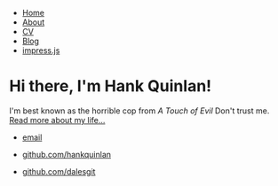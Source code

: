 @@html:<nav>@@

-  [[/][Home]]
-  [[/about][About]]
-  [[/cv][CV]]
-  [[/blog][Blog]]
-  [[https://dalesgit.github.io/impress.js][impress.js]]

@@html:</nav>@@

#+BEGIN_HTML
  <div class="container">
#+END_HTML

#+BEGIN_HTML
  <div class="blurb">
#+END_HTML

* Hi there, I'm Hank Quinlan!
  :PROPERTIES:
  :CUSTOM_ID: hi-there-im-hank-quinlan
  :END:

I'm best known as the horrible cop from /A Touch of Evil/ Don't trust
me. [[/about][Read more about my life...]]

#+BEGIN_HTML
  </div>
#+END_HTML

@@html:<!-- /.blurb -->@@

#+BEGIN_HTML
  </div>
#+END_HTML

@@html:<!-- /.container -->@@

#+BEGIN_HTML
  <footer>
#+END_HTML

- [[mailto:hankquinlanhub@gmail.com][email]]
- [[https://github.com/hankquinlan][github.com/hankquinlan]]

- [[https://github.com/dalesgit][github.com/dalesgit]]


#+BEGIN_HTML
  </footer>
#+END_HTML
